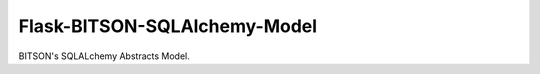 
Flask-BITSON-SQLAlchemy-Model
-----------------------------

BITSON's SQLALchemy Abstracts Model.


